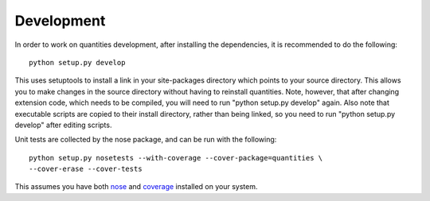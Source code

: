 Development
===========

In order to work on quantities development, after installing the dependencies,
it is recommended to do the following::

  python setup.py develop

This uses setuptools to install a link in your site-packages directory which
points to your source directory. This allows you to make changes in the source
directory without having to reinstall quantities. Note, however, that after 
changing extension code, which needs to be compiled, you will need to run
"python setup.py develop" again. Also note that executable scripts are copied
to their install directory, rather than being linked, so you need to run
"python setup.py develop" after editing scripts.

Unit tests are collected by the nose package, and can be run with the following::

  python setup.py nosetests --with-coverage --cover-package=quantities \
  --cover-erase --cover-tests

This assumes you have both nose_ and coverage_ installed on your system. 

.. _nose: http://somethingaboutorange.com/mrl/projects/nose
.. _coverage: http://nedbatchelder.com/code/modules/rees-coverage.html

